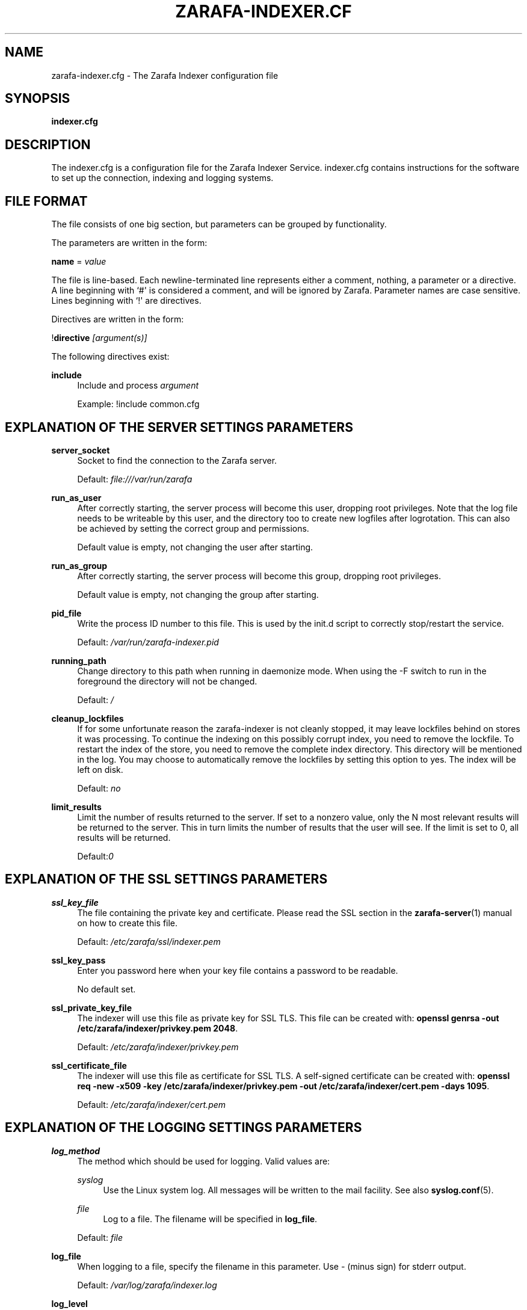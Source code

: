 '\" t
.\"     Title: zarafa-indexer.cfg
.\"    Author: [see the "Author" section]
.\" Generator: DocBook XSL Stylesheets v1.75.2 <http://docbook.sf.net/>
.\"      Date: August 2011
.\"    Manual: Zarafa user reference
.\"    Source: Zarafa 7.0
.\"  Language: English
.\"
.TH "ZARAFA\-INDEXER\&.CF" "5" "August 2011" "Zarafa 7.0" "Zarafa user reference"
.\" -----------------------------------------------------------------
.\" * Define some portability stuff
.\" -----------------------------------------------------------------
.\" ~~~~~~~~~~~~~~~~~~~~~~~~~~~~~~~~~~~~~~~~~~~~~~~~~~~~~~~~~~~~~~~~~
.\" http://bugs.debian.org/507673
.\" http://lists.gnu.org/archive/html/groff/2009-02/msg00013.html
.\" ~~~~~~~~~~~~~~~~~~~~~~~~~~~~~~~~~~~~~~~~~~~~~~~~~~~~~~~~~~~~~~~~~
.ie \n(.g .ds Aq \(aq
.el       .ds Aq '
.\" -----------------------------------------------------------------
.\" * set default formatting
.\" -----------------------------------------------------------------
.\" disable hyphenation
.nh
.\" disable justification (adjust text to left margin only)
.ad l
.\" -----------------------------------------------------------------
.\" * MAIN CONTENT STARTS HERE *
.\" -----------------------------------------------------------------
.SH "NAME"
zarafa-indexer.cfg \- The Zarafa Indexer configuration file
.SH "SYNOPSIS"
.PP
\fBindexer\&.cfg\fR
.SH "DESCRIPTION"
.PP
The
indexer\&.cfg
is a configuration file for the Zarafa Indexer Service\&.
indexer\&.cfg
contains instructions for the software to set up the connection, indexing and logging systems\&.
.SH "FILE FORMAT"
.PP
The file consists of one big section, but parameters can be grouped by functionality\&.
.PP
The parameters are written in the form:
.PP
\fBname\fR
=
\fIvalue\fR
.PP
The file is line\-based\&. Each newline\-terminated line represents either a comment, nothing, a parameter or a directive\&. A line beginning with `#\*(Aq is considered a comment, and will be ignored by Zarafa\&. Parameter names are case sensitive\&. Lines beginning with `!\*(Aq are directives\&.
.PP
Directives are written in the form:
.PP
!\fBdirective\fR
\fI[argument(s)] \fR
.PP
The following directives exist:
.PP
\fBinclude\fR
.RS 4
Include and process
\fIargument\fR
.sp
Example: !include common\&.cfg
.RE
.SH "EXPLANATION OF THE SERVER SETTINGS PARAMETERS"
.PP
\fBserver_socket\fR
.RS 4
Socket to find the connection to the Zarafa server\&.
.sp
Default:
\fIfile:///var/run/zarafa\fR
.RE
.PP
\fBrun_as_user\fR
.RS 4
After correctly starting, the server process will become this user, dropping root privileges\&. Note that the log file needs to be writeable by this user, and the directory too to create new logfiles after logrotation\&. This can also be achieved by setting the correct group and permissions\&.
.sp
Default value is empty, not changing the user after starting\&.
.RE
.PP
\fBrun_as_group\fR
.RS 4
After correctly starting, the server process will become this group, dropping root privileges\&.
.sp
Default value is empty, not changing the group after starting\&.
.RE
.PP
\fBpid_file\fR
.RS 4
Write the process ID number to this file\&. This is used by the init\&.d script to correctly stop/restart the service\&.
.sp
Default:
\fI/var/run/zarafa\-indexer\&.pid\fR
.RE
.PP
\fBrunning_path\fR
.RS 4
Change directory to this path when running in daemonize mode\&. When using the \-F switch to run in the foreground the directory will not be changed\&.
.sp
Default:
\fI/\fR
.RE
.PP
\fBcleanup_lockfiles\fR
.RS 4
If for some unfortunate reason the zarafa\-indexer is not cleanly stopped, it may leave lockfiles behind on stores it was processing\&. To continue the indexing on this possibly corrupt index, you need to remove the lockfile\&. To restart the index of the store, you need to remove the complete index directory\&. This directory will be mentioned in the log\&. You may choose to automatically remove the lockfiles by setting this option to yes\&. The index will be left on disk\&.
.sp
Default:
\fIno\fR
.RE
.PP
\fBlimit_results\fR
.RS 4
Limit the number of results returned to the server\&. If set to a nonzero value, only the N most relevant results will be returned to the server\&. This in turn limits the number of results that the user will see\&. If the limit is set to 0, all results will be returned\&.
.sp
Default:\fI0\fR
.RE
.SH "EXPLANATION OF THE SSL SETTINGS PARAMETERS"
.PP
\fBssl_key_file\fR
.RS 4
The file containing the private key and certificate\&. Please read the SSL section in the
\fBzarafa-server\fR(1)
manual on how to create this file\&.
.sp
Default:
\fI/etc/zarafa/ssl/indexer\&.pem\fR
.RE
.PP
\fBssl_key_pass\fR
.RS 4
Enter you password here when your key file contains a password to be readable\&.
.sp
No default set\&.
.RE
.PP
\fBssl_private_key_file\fR
.RS 4
The indexer will use this file as private key for SSL TLS\&. This file can be created with:
\fBopenssl genrsa \-out /etc/zarafa/indexer/privkey\&.pem 2048\fR\&.
.sp
Default:
\fI/etc/zarafa/indexer/privkey\&.pem\fR
.RE
.PP
\fBssl_certificate_file\fR
.RS 4
The indexer will use this file as certificate for SSL TLS\&. A self\-signed certificate can be created with:
\fBopenssl req \-new \-x509 \-key /etc/zarafa/indexer/privkey\&.pem \-out /etc/zarafa/indexer/cert\&.pem \-days 1095\fR\&.
.sp
Default:
\fI/etc/zarafa/indexer/cert\&.pem\fR
.RE
.SH "EXPLANATION OF THE LOGGING SETTINGS PARAMETERS"
.PP
\fBlog_method\fR
.RS 4
The method which should be used for logging\&. Valid values are:
.PP
\fIsyslog\fR
.RS 4
Use the Linux system log\&. All messages will be written to the mail facility\&. See also
\fBsyslog.conf\fR(5)\&.
.RE
.PP
\fIfile\fR
.RS 4
Log to a file\&. The filename will be specified in
\fBlog_file\fR\&.
.RE
.sp
Default:
\fIfile\fR
.RE
.PP
\fBlog_file\fR
.RS 4
When logging to a file, specify the filename in this parameter\&. Use
\fI\-\fR
(minus sign) for stderr output\&.
.sp
Default:
\fI/var/log/zarafa/indexer\&.log\fR
.RE
.PP
\fBlog_level\fR
.RS 4
The level of output for logging in the range from 0 to 5\&. 0 means no logging, 5 means full logging\&.
.sp
Default:
\fI2\fR
.RE
.PP
\fBlog_timestamp\fR
.RS 4
Specify whether to prefix each log line with a timestamp in \*(Aqfile\*(Aq logging mode\&.
.sp
Default:
\fI1\fR
.RE
.SH "EXPLANATION OF THE INDEXER SETTINGS PARAMETERS"
.PP
\fBserver_bind_name\fR
.RS 4
Connection path to which other processes can connect with the zarafa\-indexer for performing search queries\&.
.sp
Use
\fIhttp://0\&.0\&.0\&.0:port\fR
to listen as an HTTP service on all network interfaces on the given
\fIport\fR
number\&.
.sp
Default:
\fIfile:///var/run/zarafa\-indexer\fR
.RE
.PP
\fBindex_path\fR
.RS 4
Base directory under which all index files will be placed, the hierarchy below this folder will be: ${index_path}/${server}/${user}/index
.sp
Default:
\fI/var/lib/zarafa/index/\fR
.RE
.PP
\fBindex_sync_stream\fR
.RS 4
Enable streaming synchronization\&. This can increase synchronization speed depending on the setup\&. During streaming synchronization all messages which will be synchronized will be downloaded in a single call requiring more overall memory\&. When
\fIindex_attachments\fR
is disabled streaming will cause overhead because all attachments will be downloaded to the client even though they will not be indexed\&.
.sp
This option requires
\fIenable_enhanced_ics\fR
to be enabled in the
\fBzarafa-server.cfg\fR(5), otherwise the indexing will still fallback to the slower synchronization\&.
.sp
Default:
\fIyes\fR
.RE
.PP
\fBindex_interval\fR
.RS 4
Interval (in minutes) for indexing\&. During every interval the zarafa\-indexer will synchronize with the zarafa\-server to collect all changes for each store and update the index files for the stores accordingly\&.
.sp
Default:
\fI5\fR
minutes
.RE
.PP
\fBindex_threads\fR
.RS 4
Maximum number if indexing threads\&. In a multi\-server environment it is possible to distribute the work for different zarafa\-servers over different indexing threads\&. Note that the work for a single server will be exclusively assigned to a single thread, thus the number of started indexing threads will never exceed the number of zarafa\-servers\&.
.sp
Default:
\fI1\fR
.RE
.PP
\fBindex_max_field_length\fR
.RS 4
Maximum number of words from a single message to index\&. Only the first
\fIindex_max_field_length\fR
from a single message will be indexed, all words above this value will be discarded\&.
.sp
This value is used to control the amount of required memory during the indexing process\&. More memory will be required during indexing when
\fIindex_max_field_length\fR
is set to a higher value\&.
.sp
Default:
\fI10000\fR
.RE
.PP
\fBindex_merge_factor\fR
.RS 4
Number of index file segments per store before Lucene merges the segments into a single file\&.
.sp
A low value will cause less memory to be used during indexing, but the increased IO access to disk causes the indexing process to be slower, while searching will be faster\&. A high value will speed up the indexing process while searching will be slower
.PP
\fIBatch indexing\fR
.RS 4
If
\fIindex_interval\fR
is set to a high value, set
\fIindex_merge_factor\fR
to a high value (> 10)\&.
.RE
.PP
\fIInteractive indexing\fR
.RS 4
If
\fIindex_interval\fR
is set to a low value, set
\fIindex_merge_factor\fR
to a low value (< 10)\&.
.RE
.sp
Default:
\fI10\fR
.RE
.PP
\fBindex_max_buffered_docs\fR
.RS 4
Max number of documents kept in memory before CLucene will write a new index file segment to disk\&.
.sp
Larger values will increase memory usage but makes the indexing process faster\&.
.sp
Default:
\fI10\fR
.RE
.PP
\fBindex_min_merge_docs\fR
.RS 4
Minumum number of messages in a single store which are indexed in memory before the index writer flushes the index to disk as new index file segment\&.
.sp
Creating new index file segments often increases IO access to disk but reduces the amount of memory required during the indexing process\&.
.sp
Default:
\fI10\fR
.RE
.PP
\fBindex_max_merge_docs\fR
.RS 4
Maximum number of documents in a index file segment, when an index file segment contains
\fIindex_max_merge_docs\fR
documents it will no longer be merged with other index file segments\&.
.sp
This will limit the total size of an index file segment but will trigger more index file segments to be created\&.
.PP
\fIBatch indexing\fR
.RS 4
If
\fIindex_interval\fR
is set to a high value, set
\fIindex_max_merge_docs\fR
to a high value (> 10000)\&.
.RE
.PP
\fIInteractive indexing\fR
.RS 4
If
\fIindex_interval\fR
is set to a low value, set
\fIindex_max_merge_docs\fR
to a low value (< 10000)\&.
.RE
.sp
Default:
\fI2147483647\fR
(INT32_MAX)
.RE
.PP
\fBindex_term_interval\fR
.RS 4
The fraction of terms in the "dictionary" which should be stored in memory\&. Smaller values use more memory, but make searching slightly faster, while larger values use less memory and make searching slightly slower\&. Searching is typically not dominated by dictionary lookup, so tweaking this is rarely useful\&.
.sp
Default:
\fI128\fR
.RE
.PP
\fBindex_cache_timeout\fR
.RS 4
Timeout value (in seconds) for purging all caches used during the indexing process\&. If set to
\fI0\fR
caching will be disabled\&.
.sp
Default:
\fI0\fR
.RE
.SH "EXPLANATION OF THE ATTACHMENT INDEXER SETTINGS PARAMETERS"
.PP
\fBindex_attachments\fR
.RS 4
Enable indexing of attachments\&. When attachments are being indexed, searching for keywords in the body of a message will automatically cause the attachment to be searched as well\&.
.sp
This will slow down the indexing process, require more system memory and increases index file size\&.
.sp
Default:
\fIno\fR
.RE
.PP
\fBindex_attachment_max_size\fR
.RS 4
Maxiumum file size for attachments to be indexed\&. Any attachment larger then this amount (in kilobytes) will not be indexed\&.
.sp
Default:
\fI5120\fR
.RE
.PP
\fBindex_attachment_parser\fR
.RS 4
For indexing attachment each file must be converted into plain\-text by a parser\&. For this purpose the
\fIattachments_parser\fR
script has been installed which can be configured to parse specific mime\-types\&.
.sp
It is highly advisable to check the
\fIattachments_parser\&.db\fR
file to add or remove parser command for specific mime\-types and/or file\-extensions\&.
.sp
Default:
\fI/etc/zarafa/indexerscripts/attachments_parser\fR
.RE
.PP
\fBindex_attachment_parser_max_memory\fR
.RS 4
Limit the maximum amount of memory (in bytes) the parser may use for converting the attachment into plain\-text\&. If this limit is exceeded the parser will be killed and the attachment will not be completely converted\&. If the value is set to
\fI0\fR
the limit is considered as infinite\&.
.sp
The attachment parser depends on external tools to convert attachments to plain\-text, by limiting the amount of resources the parser is allowed to use problems can be prevented when the selected external tool misbehaves with certain attachments\&.
.sp
Default:
\fI0\fR
bytes
.RE
.PP
\fBindex_attachment_parser_max_cputime\fR
.RS 4
Limit the maximum cpu time (in seconds) the parser may use for converting the attachment into plain\-text\&. If this limit is exceeded the parser will be killed and the attachment will not be completely converted\&. If the value is set to
\fI0\fR
the limit is considered as infinite\&.
.sp
The attachment parser depends on external tools to convert attachments to plain\-text, by limiting the amount of resources the parser is allowed to use problems can be prevented when the selected external tool misbehaves with certain attachments\&.
.sp
Default:
\fI0\fR
seconds
.RE
.PP
\fBindex_attachment_mime_filter\fR
.RS 4
Some attachments are not intresting to run through the parser\&. With this option you can filter out attachment which have a specific mimetype\&. Only the first part of the mimetype should be given here\&. Good examples of a mimetype to filter is \*(Aqimage\*(Aq, \*(Aqaudio\*(Aq and \*(Aqvideo\*(Aq\&. This field is space separated\&.
.sp
Default:
.RE
.PP
\fBindex_attachment_extension_filter\fR
.RS 4
As the mime filter above, but works on the attachment extension\&. This is only tested if the mimetype of an attachment was unknown\&. Good examples of an extension to filter is \*(Aqgif\*(Aq, \*(Aqjpeg\*(Aq, \*(Aqjpg\*(Aq and \*(Aqpng\*(Aq\&. This field is space separated\&.
.sp
Default:
.RE
.PP
\fBindex_max_clauses\fR
.RS 4
This is the maximum number of clauses that can be present in a Lucene search query, after expansion\&. You can raise this limit if you are experiencing a Too Many Clauses error during searches\&.
.sp
Default:
\fI50000\fR
clauses
.RE
.SH "EXPLANATION OF THE INDEX FILTERS SETTINGS PARAMETERS"
.PP
\fBindex_block_users\fR
.RS 4
A list of usernames which should not be indexed by the indexing service\&. Fields in the list are seperated by a SPACE\&.
.sp
Default: empty
.RE
.PP
\fBindex_block_companies\fR
.RS 4
A list of tenants which should not be indexed by the indexing service\&. All users and the public store belonging to these tenants will not be indexed\&. Fields in the list are seperated by a SPACE\&.
.sp
Default: empty
.RE
.PP
\fBindex_allow_servers\fR
.RS 4
A list of server names which should be indexed by the indexing service\&. All stores located on these servers will be indexed, all other servers will be ignored\&. If kept empty, no filtering is applied and all detected servers are indexed\&. Fields in the list are seperated by a SPACE\&.
.sp
Default: empty
.RE
.SH "RELOADING"
.PP
The following options are reloadable by sending the zarafa\-indexer process a HUP signal:
.PP
log_level
.RS 4
.RE
.PP
index_threads
.RS 4
.RE
.PP
index_max_field_length
.RS 4
.RE
.PP
index_merge_factor
.RS 4
.RE
.PP
index_max_buffered_docs
.RS 4
.RE
.PP
index_min_merge_docs
.RS 4
.RE
.PP
index_max_merge_docs
.RS 4
.RE
.PP
index_term_interval
.RS 4
.RE
.PP
index_attachments
.RS 4
.RE
.PP
index_attachment_max_size
.RS 4
.RE
.PP
index_attachment_parser
.RS 4
.RE
.PP
index_attachment_parser_max_memory
.RS 4
.RE
.PP
index_attachment_parser_max_cputime
.RS 4
.RE
.PP
index_attachment_mime_filter
.RS 4
.RE
.PP
index_attachment_extension_filter
.RS 4
.RE
.SH "AUTHOR"
.PP
Written by Zarafa\&.
.SH "SEE ALSO"
.PP

\fBzarafa-indexer\fR(1)
